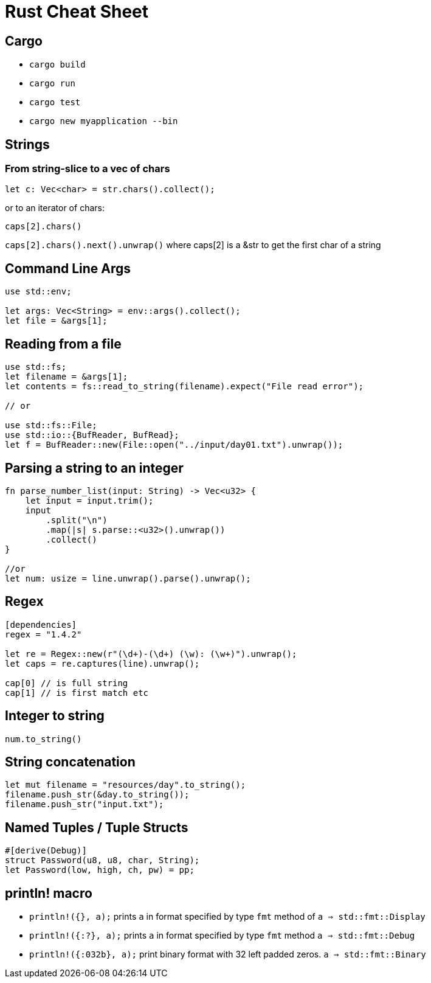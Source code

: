 = Rust Cheat Sheet

== Cargo

* `cargo build`
* `cargo run`
* `cargo test`
* `cargo new myapplication --bin`

== Strings

=== From string-slice to a vec of chars

`let c: Vec<char> = str.chars().collect();`

or to an iterator of chars:

`caps[2].chars()`

`caps[2].chars().next().unwrap()` where caps[2] is a &str to get the first char of a string

== Command Line Args

[source,rust]
----
use std::env;

let args: Vec<String> = env::args().collect();
let file = &args[1];
----

== Reading from a file

[source,rust]
----
use std::fs;
let filename = &args[1];
let contents = fs::read_to_string(filename).expect("File read error");

// or

use std::fs::File;
use std::io::{BufReader, BufRead};
let f = BufReader::new(File::open("../input/day01.txt").unwrap());
----

== Parsing a string to an integer

[source,rust]
----
fn parse_number_list(input: String) -> Vec<u32> {
    let input = input.trim();
    input
        .split("\n")
        .map(|s| s.parse::<u32>().unwrap())
        .collect()
}

//or 
let num: usize = line.unwrap().parse().unwrap();
----

== Regex

[source,rust]
----
[dependencies]
regex = "1.4.2"

let re = Regex::new(r"(\d+)-(\d+) (\w): (\w+)").unwrap();
let caps = re.captures(line).unwrap();

cap[0] // is full string
cap[1] // is first match etc
----

== Integer to string

`num.to_string()`

== String concatenation

[source,rust]
----
let mut filename = "resources/day".to_string();
filename.push_str(&day.to_string());
filename.push_str("input.txt");
----

== Named Tuples / Tuple Structs

[source,rust]
----
#[derive(Debug)]
struct Password(u8, u8, char, String);
let Password(low, high, ch, pw) = pp;
----

== println! macro

* `println!({}, a);` prints `a` in format specified by type `fmt` method of `a => std::fmt::Display` 
* `println!({:?}, a);` prints `a` in format specified by type `fmt` method `a => std::fmt::Debug` 
* `println!({:032b}, a);` print binary format with 32 left padded zeros. `a => std::fmt::Binary` 